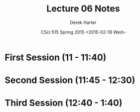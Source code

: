 #+TITLE:     Lecture 06 Notes
#+AUTHOR:    Derek Harter
#+EMAIL:     derek@harter.pro
#+DATE:      CSci 515 Spring 2015 <2015-02-18 Wed>
#+DESCRIPTION: Lecture 06 Notes.
#+OPTIONS:   H:4 num:t toc:nil
#+OPTIONS:   TeX:t LaTeX:t skip:nil d:nil todo:nil pri:nil tags:not-in-toc

* First Session (11 - 11:40)
** 

* Second Session (11:45 - 12:30)

* Third Session (12:40 - 1:40)


